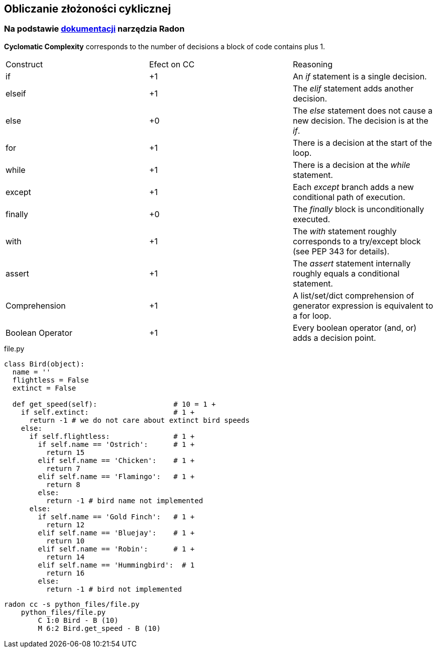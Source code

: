 == Obliczanie złożoności cyklicznej
=== Na podstawie https://radon.readthedocs.io/en/latest/intro.html#cyclomatic-complexity[dokumentacji] narzędzia Radon
[options="header"]

*Cyclomatic Complexity* corresponds to the number of decisions a block of code contains plus 1.
|=======================
|Construct        |Efect on CC     |Reasoning
|if               |+1              |An _if_ statement is a single decision.
|elseif           |+1              |The _elif_ statement adds another decision.
|else             |+0              |The _else_ statement does not cause a new decision. The decision is at the _if_.
|for              |+1              |There is a decision at the start of the loop.
|while            |+1              |There is a decision at the _while_ statement.
|except           |+1              |Each _except_ branch adds a new conditional path of execution.
|finally          |+0              |The _finally_ block is unconditionally executed.
|with             |+1              |The _with_ statement roughly corresponds to a try/except block (see PEP 343 for details).
|assert           |+1              |The _assert_ statement internally roughly equals a conditional statement.
|Comprehension    |+1              |A list/set/dict comprehension of generator expression is equivalent to a for loop.
|Boolean Operator |+1              |Every boolean operator (and, or) adds a decision point.
|=======================

.file.py
```python
class Bird(object):
  name = ''
  flightless = False
  extinct = False

  def get_speed(self):                  # 10 = 1 +
    if self.extinct:                    # 1 +
      return -1 # we do not care about extinct bird speeds
    else:
      if self.flightless:               # 1 +
        if self.name == 'Ostrich':      # 1 +
          return 15
        elif self.name == 'Chicken':    # 1 +
          return 7
        elif self.name == 'Flamingo':   # 1 +
          return 8
        else:
          return -1 # bird name not implemented
      else:
        if self.name == 'Gold Finch':   # 1 +
          return 12
        elif self.name == 'Bluejay':    # 1 +
          return 10
        elif self.name == 'Robin':      # 1 +
          return 14
        elif self.name == 'Hummingbird':  # 1
          return 16
        else:
          return -1 # bird not implemented
```

```sh
radon cc -s python_files/file.py
    python_files/file.py
        C 1:0 Bird - B (10)
        M 6:2 Bird.get_speed - B (10)
```